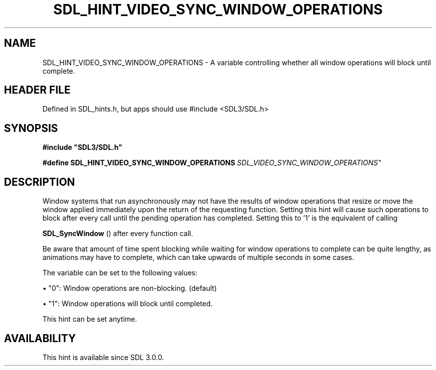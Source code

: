 .\" This manpage content is licensed under Creative Commons
.\"  Attribution 4.0 International (CC BY 4.0)
.\"   https://creativecommons.org/licenses/by/4.0/
.\" This manpage was generated from SDL's wiki page for SDL_HINT_VIDEO_SYNC_WINDOW_OPERATIONS:
.\"   https://wiki.libsdl.org/SDL_HINT_VIDEO_SYNC_WINDOW_OPERATIONS
.\" Generated with SDL/build-scripts/wikiheaders.pl
.\"  revision SDL-3.1.1-no-vcs
.\" Please report issues in this manpage's content at:
.\"   https://github.com/libsdl-org/sdlwiki/issues/new
.\" Please report issues in the generation of this manpage from the wiki at:
.\"   https://github.com/libsdl-org/SDL/issues/new?title=Misgenerated%20manpage%20for%20SDL_HINT_VIDEO_SYNC_WINDOW_OPERATIONS
.\" SDL can be found at https://libsdl.org/
.de URL
\$2 \(laURL: \$1 \(ra\$3
..
.if \n[.g] .mso www.tmac
.TH SDL_HINT_VIDEO_SYNC_WINDOW_OPERATIONS 3 "SDL 3.1.1" "SDL" "SDL3 FUNCTIONS"
.SH NAME
SDL_HINT_VIDEO_SYNC_WINDOW_OPERATIONS \- A variable controlling whether all window operations will block until complete\[char46]
.SH HEADER FILE
Defined in SDL_hints\[char46]h, but apps should use #include <SDL3/SDL\[char46]h>

.SH SYNOPSIS
.nf
.B #include \(dqSDL3/SDL.h\(dq
.PP
.BI "#define SDL_HINT_VIDEO_SYNC_WINDOW_OPERATIONS "SDL_VIDEO_SYNC_WINDOW_OPERATIONS"
.fi
.SH DESCRIPTION
Window systems that run asynchronously may not have the results of window
operations that resize or move the window applied immediately upon the
return of the requesting function\[char46] Setting this hint will cause such
operations to block after every call until the pending operation has
completed\[char46] Setting this to '1' is the equivalent of calling

.BR SDL_SyncWindow
() after every function call\[char46]

Be aware that amount of time spent blocking while waiting for window
operations to complete can be quite lengthy, as animations may have to
complete, which can take upwards of multiple seconds in some cases\[char46]

The variable can be set to the following values:


\(bu "0": Window operations are non-blocking\[char46] (default)

\(bu "1": Window operations will block until completed\[char46]

This hint can be set anytime\[char46]

.SH AVAILABILITY
This hint is available since SDL 3\[char46]0\[char46]0\[char46]

